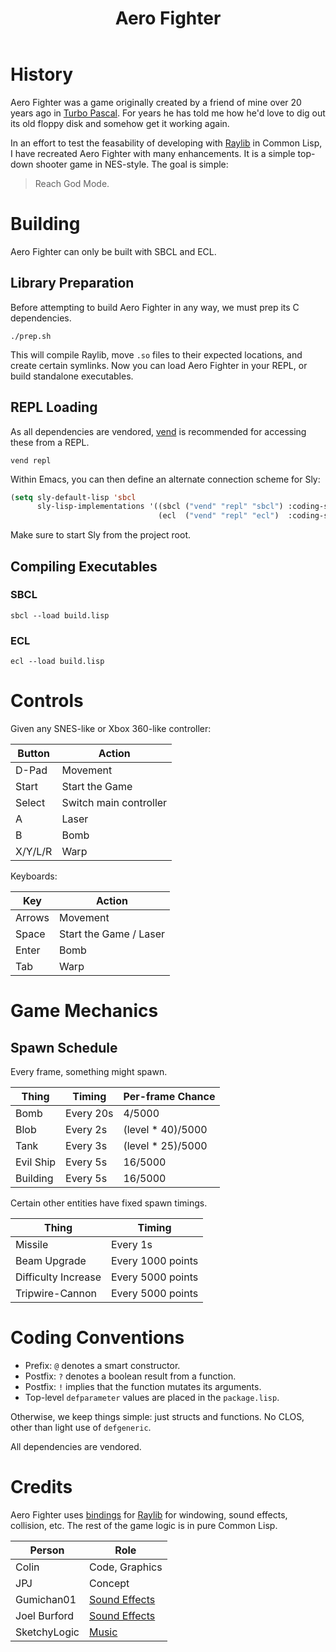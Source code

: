 #+title: Aero Fighter

* Table of Contents :TOC_5_gh:noexport:
- [[#history][History]]
- [[#building][Building]]
  - [[#library-preparation][Library Preparation]]
  - [[#repl-loading][REPL Loading]]
  - [[#compiling-executables][Compiling Executables]]
    - [[#sbcl][SBCL]]
    - [[#ecl][ECL]]
- [[#controls][Controls]]
- [[#game-mechanics][Game Mechanics]]
  - [[#spawn-schedule][Spawn Schedule]]
- [[#coding-conventions][Coding Conventions]]
- [[#credits][Credits]]

* History

Aero Fighter was a game originally created by a friend of mine over 20 years ago
in [[https://en.wikipedia.org/wiki/Turbo_Pascal][Turbo Pascal]]. For years he has told me how he'd love to dig out its old
floppy disk and somehow get it working again.

In an effort to test the feasability of developing with [[https://github.com/raysan5/raylib/][Raylib]] in Common Lisp, I
have recreated Aero Fighter with many enhancements. It is a simple top-down
shooter game in NES-style. The goal is simple:

#+begin_quote
Reach God Mode.
#+end_quote

* Building

Aero Fighter can only be built with SBCL and ECL.

** Library Preparation

Before attempting to build Aero Fighter in any way, we must prep its C
dependencies.

#+begin_example
./prep.sh
#+end_example

This will compile Raylib, move =.so= files to their expected locations, and create
certain symlinks. Now you can load Aero Fighter in your REPL, or build
standalone executables.

** REPL Loading

As all dependencies are vendored, [[https://github.com/fosskers/vend][vend]] is recommended for accessing these from a
REPL.

#+begin_example
vend repl
#+end_example

Within Emacs, you can then define an alternate connection scheme for Sly:

#+begin_src emacs-lisp
(setq sly-default-lisp 'sbcl
      sly-lisp-implementations '((sbcl ("vend" "repl" "sbcl") :coding-system utf-8-unix)
                                 (ecl  ("vend" "repl" "ecl")  :coding-system utf-8-unix)))
#+end_src

Make sure to start Sly from the project root.

** Compiling Executables

*** SBCL

#+begin_example
sbcl --load build.lisp
#+end_example

*** ECL

#+begin_example
ecl --load build.lisp
#+end_example
* Controls

Given any SNES-like or Xbox 360-like controller:

| Button  | Action                 |
|---------+------------------------|
| D-Pad   | Movement               |
| Start   | Start the Game         |
| Select  | Switch main controller |
| A       | Laser                  |
| B       | Bomb                   |
| X/Y/L/R | Warp                   |

Keyboards:

| Key    | Action                 |
|--------+------------------------|
| Arrows | Movement               |
| Space  | Start the Game / Laser |
| Enter  | Bomb                   |
| Tab    | Warp                   |

* Game Mechanics

** Spawn Schedule

Every frame, something might spawn.

| Thing     | Timing    | Per-frame Chance  |
|-----------+-----------+-------------------|
| Bomb      | Every 20s | 4/5000            |
|-----------+-----------+-------------------|
| Blob      | Every 2s  | (level * 40)/5000 |
| Tank      | Every 3s  | (level * 25)/5000 |
| Evil Ship | Every 5s  | 16/5000           |
| Building  | Every 5s  | 16/5000           |

Certain other entities have fixed spawn timings.

| Thing               | Timing            |
|---------------------+-------------------|
| Missile             | Every 1s          |
| Beam Upgrade        | Every 1000 points |
| Difficulty Increase | Every 5000 points |
| Tripwire-Cannon     | Every 5000 points |

* Coding Conventions

- Prefix: =@= denotes a smart constructor.
- Postfix: =?= denotes a boolean result from a function.
- Postfix: =!= implies that the function mutates its arguments.
- Top-level =defparameter= values are placed in the =package.lisp=.

Otherwise, we keep things simple: just structs and functions. No CLOS, other
than light use of =defgeneric=.

All dependencies are vendored.

* Credits

Aero Fighter uses [[https://github.com/bohonghuang/claw-raylib][bindings]] for [[https://github.com/raysan5/raylib/][Raylib]] for windowing, sound effects, collision,
etc. The rest of the game logic is in pure Common Lisp.

| Person       | Role           |
|--------------+----------------|
| Colin        | Code, Graphics |
| JPJ          | Concept        |
| Gumichan01   | [[https://opengameart.org/content/laser-shot][Sound Effects]]  |
| Joel Burford | [[https://joelfrancisburford.itch.io/jrpg-8-bitchiptune-sfx-pack][Sound Effects]]  |
| SketchyLogic | [[https://opengameart.org/content/nes-shooter-music-5-tracks-3-jingles][Music]]          |

